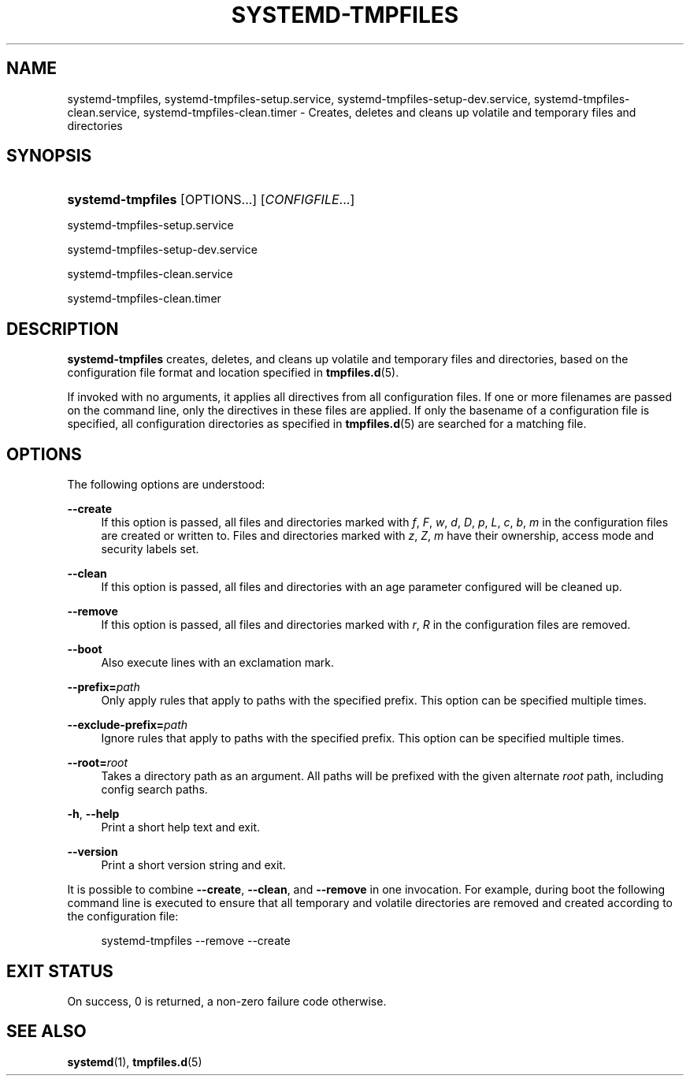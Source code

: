 '\" t
.TH "SYSTEMD\-TMPFILES" "8" "" "systemd 212" "systemd-tmpfiles"
.\" -----------------------------------------------------------------
.\" * Define some portability stuff
.\" -----------------------------------------------------------------
.\" ~~~~~~~~~~~~~~~~~~~~~~~~~~~~~~~~~~~~~~~~~~~~~~~~~~~~~~~~~~~~~~~~~
.\" http://bugs.debian.org/507673
.\" http://lists.gnu.org/archive/html/groff/2009-02/msg00013.html
.\" ~~~~~~~~~~~~~~~~~~~~~~~~~~~~~~~~~~~~~~~~~~~~~~~~~~~~~~~~~~~~~~~~~
.ie \n(.g .ds Aq \(aq
.el       .ds Aq '
.\" -----------------------------------------------------------------
.\" * set default formatting
.\" -----------------------------------------------------------------
.\" disable hyphenation
.nh
.\" disable justification (adjust text to left margin only)
.ad l
.\" -----------------------------------------------------------------
.\" * MAIN CONTENT STARTS HERE *
.\" -----------------------------------------------------------------
.SH "NAME"
systemd-tmpfiles, systemd-tmpfiles-setup.service, systemd-tmpfiles-setup-dev.service, systemd-tmpfiles-clean.service, systemd-tmpfiles-clean.timer \- Creates, deletes and cleans up volatile and temporary files and directories
.SH "SYNOPSIS"
.HP \w'\fBsystemd\-tmpfiles\fR\ 'u
\fBsystemd\-tmpfiles\fR [OPTIONS...] [\fICONFIGFILE\fR...]
.PP
systemd\-tmpfiles\-setup\&.service
.PP
systemd\-tmpfiles\-setup\-dev\&.service
.PP
systemd\-tmpfiles\-clean\&.service
.PP
systemd\-tmpfiles\-clean\&.timer
.SH "DESCRIPTION"
.PP
\fBsystemd\-tmpfiles\fR
creates, deletes, and cleans up volatile and temporary files and directories, based on the configuration file format and location specified in
\fBtmpfiles.d\fR(5)\&.
.PP
If invoked with no arguments, it applies all directives from all configuration files\&. If one or more filenames are passed on the command line, only the directives in these files are applied\&. If only the basename of a configuration file is specified, all configuration directories as specified in
\fBtmpfiles.d\fR(5)
are searched for a matching file\&.
.SH "OPTIONS"
.PP
The following options are understood:
.PP
\fB\-\-create\fR
.RS 4
If this option is passed, all files and directories marked with
\fIf\fR,
\fIF\fR,
\fIw\fR,
\fId\fR,
\fID\fR,
\fIp\fR,
\fIL\fR,
\fIc\fR,
\fIb\fR,
\fIm\fR
in the configuration files are created or written to\&. Files and directories marked with
\fIz\fR,
\fIZ\fR,
\fIm\fR
have their ownership, access mode and security labels set\&.
.RE
.PP
\fB\-\-clean\fR
.RS 4
If this option is passed, all files and directories with an age parameter configured will be cleaned up\&.
.RE
.PP
\fB\-\-remove\fR
.RS 4
If this option is passed, all files and directories marked with
\fIr\fR,
\fIR\fR
in the configuration files are removed\&.
.RE
.PP
\fB\-\-boot\fR
.RS 4
Also execute lines with an exclamation mark\&.
.RE
.PP
\fB\-\-prefix=\fR\fB\fIpath\fR\fR
.RS 4
Only apply rules that apply to paths with the specified prefix\&. This option can be specified multiple times\&.
.RE
.PP
\fB\-\-exclude\-prefix=\fR\fB\fIpath\fR\fR
.RS 4
Ignore rules that apply to paths with the specified prefix\&. This option can be specified multiple times\&.
.RE
.PP
\fB\-\-root=\fR\fB\fIroot\fR\fR
.RS 4
Takes a directory path as an argument\&. All paths will be prefixed with the given alternate
\fIroot\fR
path, including config search paths\&.
.RE
.PP
\fB\-h\fR, \fB\-\-help\fR
.RS 4
Print a short help text and exit\&.
.RE
.PP
\fB\-\-version\fR
.RS 4
Print a short version string and exit\&.
.RE
.PP
It is possible to combine
\fB\-\-create\fR,
\fB\-\-clean\fR, and
\fB\-\-remove\fR
in one invocation\&. For example, during boot the following command line is executed to ensure that all temporary and volatile directories are removed and created according to the configuration file:
.sp
.if n \{\
.RS 4
.\}
.nf
systemd\-tmpfiles \-\-remove \-\-create
.fi
.if n \{\
.RE
.\}
.SH "EXIT STATUS"
.PP
On success, 0 is returned, a non\-zero failure code otherwise\&.
.SH "SEE ALSO"
.PP
\fBsystemd\fR(1),
\fBtmpfiles.d\fR(5)
